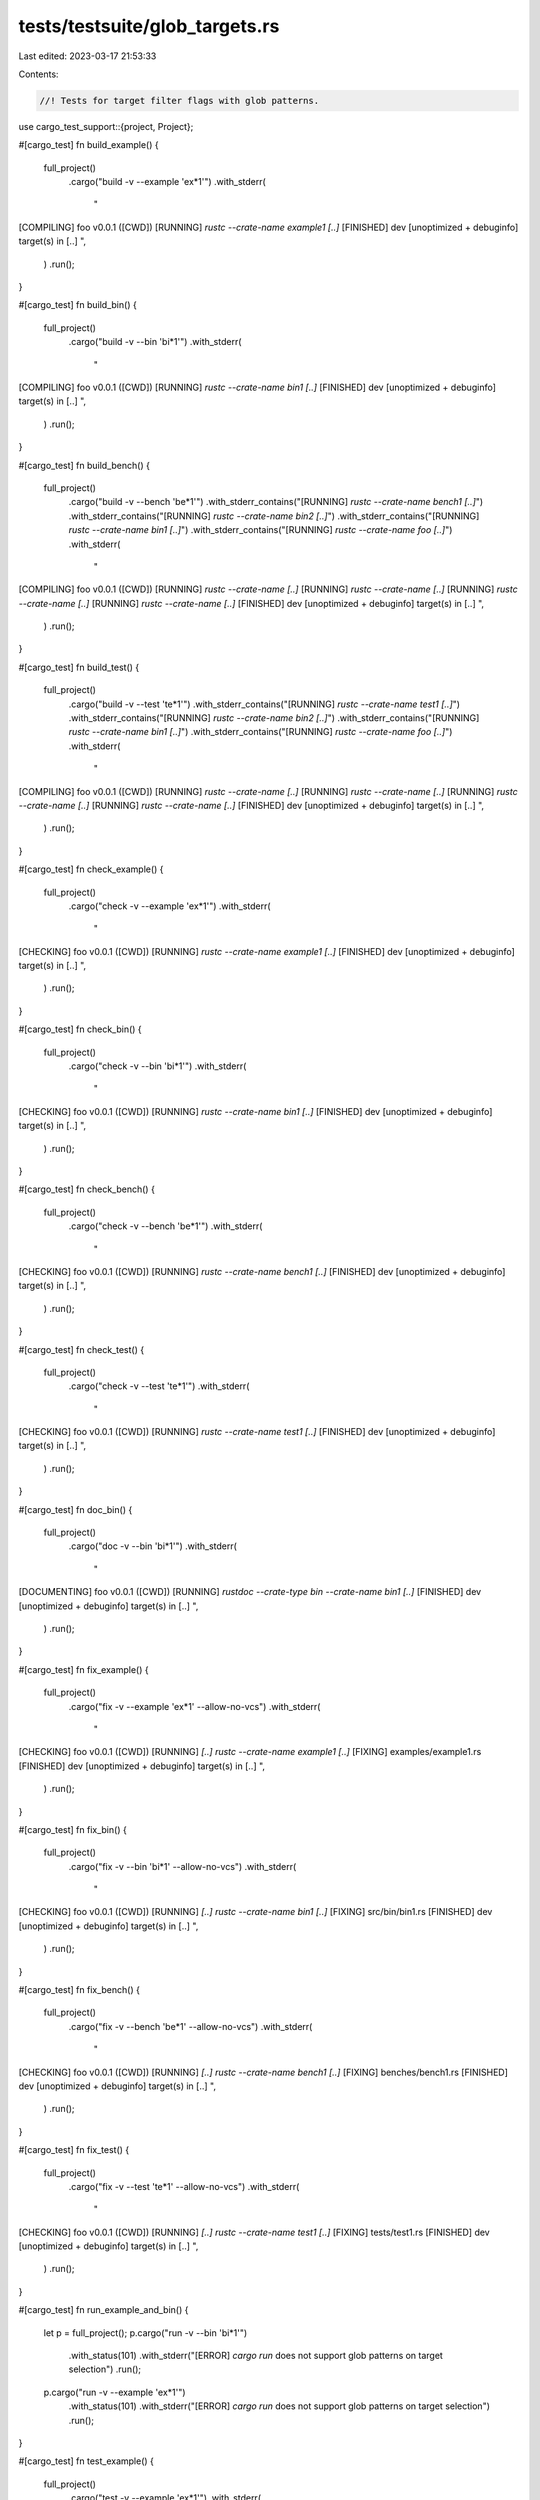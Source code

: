 tests/testsuite/glob_targets.rs
===============================

Last edited: 2023-03-17 21:53:33

Contents:

.. code-block:: rs

    //! Tests for target filter flags with glob patterns.

use cargo_test_support::{project, Project};

#[cargo_test]
fn build_example() {
    full_project()
        .cargo("build -v --example 'ex*1'")
        .with_stderr(
            "\
[COMPILING] foo v0.0.1 ([CWD])
[RUNNING] `rustc --crate-name example1 [..]`
[FINISHED] dev [unoptimized + debuginfo] target(s) in [..]
",
        )
        .run();
}

#[cargo_test]
fn build_bin() {
    full_project()
        .cargo("build -v --bin 'bi*1'")
        .with_stderr(
            "\
[COMPILING] foo v0.0.1 ([CWD])
[RUNNING] `rustc --crate-name bin1 [..]`
[FINISHED] dev [unoptimized + debuginfo] target(s) in [..]
",
        )
        .run();
}

#[cargo_test]
fn build_bench() {
    full_project()
        .cargo("build -v --bench 'be*1'")
        .with_stderr_contains("[RUNNING] `rustc --crate-name bench1 [..]`")
        .with_stderr_contains("[RUNNING] `rustc --crate-name bin2 [..]`")
        .with_stderr_contains("[RUNNING] `rustc --crate-name bin1 [..]`")
        .with_stderr_contains("[RUNNING] `rustc --crate-name foo [..]`")
        .with_stderr(
            "\
[COMPILING] foo v0.0.1 ([CWD])
[RUNNING] `rustc --crate-name [..]`
[RUNNING] `rustc --crate-name [..]`
[RUNNING] `rustc --crate-name [..]`
[RUNNING] `rustc --crate-name [..]`
[FINISHED] dev [unoptimized + debuginfo] target(s) in [..]
",
        )
        .run();
}

#[cargo_test]
fn build_test() {
    full_project()
        .cargo("build -v --test 'te*1'")
        .with_stderr_contains("[RUNNING] `rustc --crate-name test1 [..]`")
        .with_stderr_contains("[RUNNING] `rustc --crate-name bin2 [..]`")
        .with_stderr_contains("[RUNNING] `rustc --crate-name bin1 [..]`")
        .with_stderr_contains("[RUNNING] `rustc --crate-name foo [..]`")
        .with_stderr(
            "\
[COMPILING] foo v0.0.1 ([CWD])
[RUNNING] `rustc --crate-name [..]`
[RUNNING] `rustc --crate-name [..]`
[RUNNING] `rustc --crate-name [..]`
[RUNNING] `rustc --crate-name [..]`
[FINISHED] dev [unoptimized + debuginfo] target(s) in [..]
",
        )
        .run();
}

#[cargo_test]
fn check_example() {
    full_project()
        .cargo("check -v --example 'ex*1'")
        .with_stderr(
            "\
[CHECKING] foo v0.0.1 ([CWD])
[RUNNING] `rustc --crate-name example1 [..]`
[FINISHED] dev [unoptimized + debuginfo] target(s) in [..]
",
        )
        .run();
}

#[cargo_test]
fn check_bin() {
    full_project()
        .cargo("check -v --bin 'bi*1'")
        .with_stderr(
            "\
[CHECKING] foo v0.0.1 ([CWD])
[RUNNING] `rustc --crate-name bin1 [..]`
[FINISHED] dev [unoptimized + debuginfo] target(s) in [..]
",
        )
        .run();
}

#[cargo_test]
fn check_bench() {
    full_project()
        .cargo("check -v --bench 'be*1'")
        .with_stderr(
            "\
[CHECKING] foo v0.0.1 ([CWD])
[RUNNING] `rustc --crate-name bench1 [..]`
[FINISHED] dev [unoptimized + debuginfo] target(s) in [..]
",
        )
        .run();
}

#[cargo_test]
fn check_test() {
    full_project()
        .cargo("check -v --test 'te*1'")
        .with_stderr(
            "\
[CHECKING] foo v0.0.1 ([CWD])
[RUNNING] `rustc --crate-name test1 [..]`
[FINISHED] dev [unoptimized + debuginfo] target(s) in [..]
",
        )
        .run();
}

#[cargo_test]
fn doc_bin() {
    full_project()
        .cargo("doc -v --bin 'bi*1'")
        .with_stderr(
            "\
[DOCUMENTING] foo v0.0.1 ([CWD])
[RUNNING] `rustdoc --crate-type bin --crate-name bin1 [..]`
[FINISHED] dev [unoptimized + debuginfo] target(s) in [..]
",
        )
        .run();
}

#[cargo_test]
fn fix_example() {
    full_project()
        .cargo("fix -v --example 'ex*1' --allow-no-vcs")
        .with_stderr(
            "\
[CHECKING] foo v0.0.1 ([CWD])
[RUNNING] `[..] rustc --crate-name example1 [..]`
[FIXING] examples/example1.rs
[FINISHED] dev [unoptimized + debuginfo] target(s) in [..]
",
        )
        .run();
}

#[cargo_test]
fn fix_bin() {
    full_project()
        .cargo("fix -v --bin 'bi*1' --allow-no-vcs")
        .with_stderr(
            "\
[CHECKING] foo v0.0.1 ([CWD])
[RUNNING] `[..] rustc --crate-name bin1 [..]`
[FIXING] src/bin/bin1.rs
[FINISHED] dev [unoptimized + debuginfo] target(s) in [..]
",
        )
        .run();
}

#[cargo_test]
fn fix_bench() {
    full_project()
        .cargo("fix -v --bench 'be*1' --allow-no-vcs")
        .with_stderr(
            "\
[CHECKING] foo v0.0.1 ([CWD])
[RUNNING] `[..] rustc --crate-name bench1 [..]`
[FIXING] benches/bench1.rs
[FINISHED] dev [unoptimized + debuginfo] target(s) in [..]
",
        )
        .run();
}

#[cargo_test]
fn fix_test() {
    full_project()
        .cargo("fix -v --test 'te*1' --allow-no-vcs")
        .with_stderr(
            "\
[CHECKING] foo v0.0.1 ([CWD])
[RUNNING] `[..] rustc --crate-name test1 [..]`
[FIXING] tests/test1.rs
[FINISHED] dev [unoptimized + debuginfo] target(s) in [..]
",
        )
        .run();
}

#[cargo_test]
fn run_example_and_bin() {
    let p = full_project();
    p.cargo("run -v --bin 'bi*1'")
        .with_status(101)
        .with_stderr("[ERROR] `cargo run` does not support glob patterns on target selection")
        .run();

    p.cargo("run -v --example 'ex*1'")
        .with_status(101)
        .with_stderr("[ERROR] `cargo run` does not support glob patterns on target selection")
        .run();
}

#[cargo_test]
fn test_example() {
    full_project()
        .cargo("test -v --example 'ex*1'")
        .with_stderr(
            "\
[COMPILING] foo v0.0.1 ([CWD])
[RUNNING] `rustc --crate-name example1 [..]`
[FINISHED] test [unoptimized + debuginfo] target(s) in [..]
[RUNNING] [..]example1[..]
",
        )
        .run();
}

#[cargo_test]
fn test_bin() {
    full_project()
        .cargo("test -v --bin 'bi*1'")
        .with_stderr(
            "\
[COMPILING] foo v0.0.1 ([CWD])
[RUNNING] `rustc --crate-name bin1 [..]`
[FINISHED] test [unoptimized + debuginfo] target(s) in [..]
[RUNNING] [..]bin1[..]
",
        )
        .run();
}

#[cargo_test]
fn test_bench() {
    full_project()
        .cargo("test -v --bench 'be*1'")
        .with_stderr_contains("[RUNNING] `rustc --crate-name bench1 [..]`")
        .with_stderr_contains("[RUNNING] `rustc --crate-name bin2 [..]`")
        .with_stderr_contains("[RUNNING] `rustc --crate-name bin1 [..]`")
        .with_stderr_contains("[RUNNING] `rustc --crate-name foo [..]`")
        .with_stderr(
            "\
[COMPILING] foo v0.0.1 ([CWD])
[RUNNING] `rustc --crate-name [..]`
[RUNNING] `rustc --crate-name [..]`
[RUNNING] `rustc --crate-name [..]`
[RUNNING] `rustc --crate-name [..]`
[FINISHED] test [unoptimized + debuginfo] target(s) in [..]
[RUNNING] [..]bench1[..]
",
        )
        .run();
}

#[cargo_test]
fn test_test() {
    full_project()
        .cargo("test -v --test 'te*1'")
        .with_stderr_contains("[RUNNING] `rustc --crate-name test1 [..]`")
        .with_stderr_contains("[RUNNING] `rustc --crate-name bin2 [..]`")
        .with_stderr_contains("[RUNNING] `rustc --crate-name bin1 [..]`")
        .with_stderr_contains("[RUNNING] `rustc --crate-name foo [..]`")
        .with_stderr(
            "\
[COMPILING] foo v0.0.1 ([CWD])
[RUNNING] `rustc --crate-name [..]`
[RUNNING] `rustc --crate-name [..]`
[RUNNING] `rustc --crate-name [..]`
[RUNNING] `rustc --crate-name [..]`
[FINISHED] test [unoptimized + debuginfo] target(s) in [..]
[RUNNING] [..]test1[..]
",
        )
        .run();
}

#[cargo_test]
fn bench_example() {
    full_project()
        .cargo("bench -v --example 'ex*1'")
        .with_stderr(
            "\
[COMPILING] foo v0.0.1 ([CWD])
[RUNNING] `rustc --crate-name example1 [..]`
[FINISHED] bench [optimized] target(s) in [..]
[RUNNING] `[..]example1[..] --bench`
",
        )
        .run();
}

#[cargo_test]
fn bench_bin() {
    full_project()
        .cargo("bench -v --bin 'bi*1'")
        .with_stderr(
            "\
[COMPILING] foo v0.0.1 ([CWD])
[RUNNING] `rustc --crate-name bin1 [..]`
[FINISHED] bench [optimized] target(s) in [..]
[RUNNING] `[..]bin1[..] --bench`
",
        )
        .run();
}

#[cargo_test]
fn bench_bench() {
    full_project()
        .cargo("bench -v --bench 'be*1'")
        .with_stderr_contains("[RUNNING] `rustc --crate-name bench1 [..]`")
        .with_stderr_contains("[RUNNING] `rustc --crate-name bin2 [..]`")
        .with_stderr_contains("[RUNNING] `rustc --crate-name bin1 [..]`")
        .with_stderr_contains("[RUNNING] `rustc --crate-name foo [..]`")
        .with_stderr(
            "\
[COMPILING] foo v0.0.1 ([CWD])
[RUNNING] `rustc --crate-name [..]`
[RUNNING] `rustc --crate-name [..]`
[RUNNING] `rustc --crate-name [..]`
[RUNNING] `rustc --crate-name [..]`
[FINISHED] bench [optimized] target(s) in [..]
[RUNNING] `[..]bench1[..] --bench`
",
        )
        .run();
}

#[cargo_test]
fn bench_test() {
    full_project()
        .cargo("bench -v --test 'te*1'")
        .with_stderr_contains("[RUNNING] `rustc --crate-name test1 [..]`")
        .with_stderr_contains("[RUNNING] `rustc --crate-name bin2 [..]`")
        .with_stderr_contains("[RUNNING] `rustc --crate-name bin1 [..]`")
        .with_stderr_contains("[RUNNING] `rustc --crate-name foo [..]`")
        .with_stderr(
            "\
[COMPILING] foo v0.0.1 ([CWD])
[RUNNING] `rustc --crate-name [..]`
[RUNNING] `rustc --crate-name [..]`
[RUNNING] `rustc --crate-name [..]`
[RUNNING] `rustc --crate-name [..]`
[FINISHED] bench [optimized] target(s) in [..]
[RUNNING] `[..]test1[..] --bench`
",
        )
        .run();
}

#[cargo_test]
fn install_example() {
    full_project()
        .cargo("install --path . --example 'ex*1'")
        .with_stderr(
            "\
[INSTALLING] foo v0.0.1 ([CWD])
[COMPILING] foo v0.0.1 ([CWD])
[FINISHED] release [optimized] target(s) in [..]
[INSTALLING] [..]/home/.cargo/bin/example1[EXE]
[INSTALLED] package `foo v0.0.1 ([CWD])` (executable `example1[EXE]`)
[WARNING] be sure to add [..]
",
        )
        .run();
}

#[cargo_test]
fn install_bin() {
    full_project()
        .cargo("install --path . --bin 'bi*1'")
        .with_stderr(
            "\
[INSTALLING] foo v0.0.1 ([CWD])
[COMPILING] foo v0.0.1 ([CWD])
[FINISHED] release [optimized] target(s) in [..]
[INSTALLING] [..]/home/.cargo/bin/bin1[EXE]
[INSTALLED] package `foo v0.0.1 ([CWD])` (executable `bin1[EXE]`)
[WARNING] be sure to add [..]
",
        )
        .run();
}

#[cargo_test]
fn rustdoc_example() {
    full_project()
        .cargo("rustdoc -v --example 'ex*1'")
        .with_stderr(
            "\
[DOCUMENTING] foo v0.0.1 ([CWD])
[RUNNING] `rustdoc --crate-type bin --crate-name example1 [..]`
[FINISHED] dev [unoptimized + debuginfo] target(s) in [..]
",
        )
        .run();
}

#[cargo_test]
fn rustdoc_bin() {
    full_project()
        .cargo("rustdoc -v --bin 'bi*1'")
        .with_stderr(
            "\
[DOCUMENTING] foo v0.0.1 ([CWD])
[RUNNING] `rustdoc --crate-type bin --crate-name bin1 [..]`
[FINISHED] dev [unoptimized + debuginfo] target(s) in [..]
",
        )
        .run();
}

#[cargo_test]
fn rustdoc_bench() {
    full_project()
        .cargo("rustdoc -v --bench 'be*1'")
        .with_stderr(
            "\
[DOCUMENTING] foo v0.0.1 ([CWD])
[RUNNING] `rustdoc --crate-type bin --crate-name bench1 [..]`
[FINISHED] dev [unoptimized + debuginfo] target(s) in [..]
",
        )
        .run();
}

#[cargo_test]
fn rustdoc_test() {
    full_project()
        .cargo("rustdoc -v --test 'te*1'")
        .with_stderr(
            "\
[DOCUMENTING] foo v0.0.1 ([CWD])
[RUNNING] `rustdoc --crate-type bin --crate-name test1 [..]`
[FINISHED] dev [unoptimized + debuginfo] target(s) in [..]
",
        )
        .run();
}

#[cargo_test]
fn rustc_example() {
    full_project()
        .cargo("rustc -v --example 'ex*1'")
        .with_stderr(
            "\
[COMPILING] foo v0.0.1 ([CWD])
[RUNNING] `rustc --crate-name example1 [..]`
[FINISHED] dev [unoptimized + debuginfo] target(s) in [..]
",
        )
        .run();
}

#[cargo_test]
fn rustc_bin() {
    full_project()
        .cargo("rustc -v --bin 'bi*1'")
        .with_stderr(
            "\
[COMPILING] foo v0.0.1 ([CWD])
[RUNNING] `rustc --crate-name bin1 [..]`
[FINISHED] dev [unoptimized + debuginfo] target(s) in [..]
",
        )
        .run();
}

#[cargo_test]
fn rustc_bench() {
    full_project()
        .cargo("rustc -v --bench 'be*1'")
        .with_stderr_contains("[RUNNING] `rustc --crate-name bench1 [..]`")
        .with_stderr_contains("[RUNNING] `rustc --crate-name bin2 [..]`")
        .with_stderr_contains("[RUNNING] `rustc --crate-name bin1 [..]`")
        .with_stderr_contains("[RUNNING] `rustc --crate-name foo [..]`")
        .with_stderr(
            "\
[COMPILING] foo v0.0.1 ([CWD])
[RUNNING] `rustc --crate-name [..]`
[RUNNING] `rustc --crate-name [..]`
[RUNNING] `rustc --crate-name [..]`
[RUNNING] `rustc --crate-name [..]`
[FINISHED] dev [unoptimized + debuginfo] target(s) in [..]
",
        )
        .run();
}

#[cargo_test]
fn rustc_test() {
    full_project()
        .cargo("rustc -v --test 'te*1'")
        .with_stderr_contains("[RUNNING] `rustc --crate-name test1 [..]`")
        .with_stderr_contains("[RUNNING] `rustc --crate-name bin2 [..]`")
        .with_stderr_contains("[RUNNING] `rustc --crate-name bin1 [..]`")
        .with_stderr_contains("[RUNNING] `rustc --crate-name foo [..]`")
        .with_stderr(
            "\
[COMPILING] foo v0.0.1 ([CWD])
[RUNNING] `rustc --crate-name [..]`
[RUNNING] `rustc --crate-name [..]`
[RUNNING] `rustc --crate-name [..]`
[RUNNING] `rustc --crate-name [..]`
[FINISHED] dev [unoptimized + debuginfo] target(s) in [..]
",
        )
        .run();
}

fn full_project() -> Project {
    project()
        .file("examples/example1.rs", "fn main() { }")
        .file("examples/example2.rs", "fn main() { }")
        .file("benches/bench1.rs", "")
        .file("benches/bench2.rs", "")
        .file("tests/test1.rs", "")
        .file("tests/test2.rs", "")
        .file("src/main.rs", "fn main() { }")
        .file("src/bin/bin1.rs", "fn main() { }")
        .file("src/bin/bin2.rs", "fn main() { }")
        .build()
}


